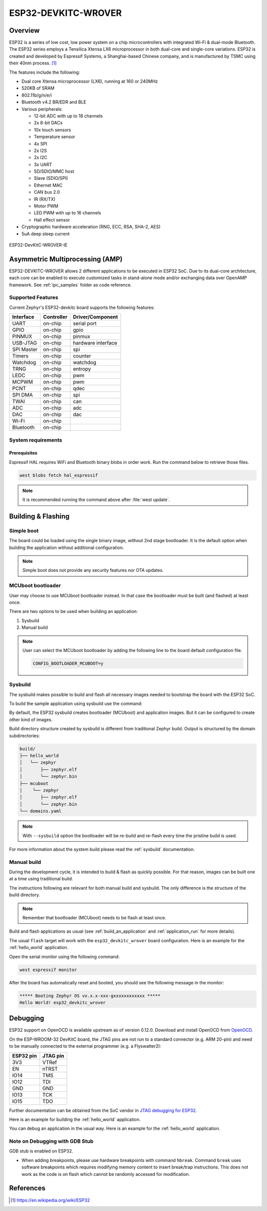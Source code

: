 .. _esp32_devkitc_wrover:

ESP32-DEVKITC-WROVER
####################

Overview
********

ESP32 is a series of low cost, low power system on a chip microcontrollers
with integrated Wi-Fi & dual-mode Bluetooth.  The ESP32 series employs a
Tensilica Xtensa LX6 microprocessor in both dual-core and single-core
variations.  ESP32 is created and developed by Espressif Systems, a
Shanghai-based Chinese company, and is manufactured by TSMC using their 40nm
process. [1]_

The features include the following:

- Dual core Xtensa microprocessor (LX6), running at 160 or 240MHz
- 520KB of SRAM
- 802.11b/g/n/e/i
- Bluetooth v4.2 BR/EDR and BLE
- Various peripherals:

  - 12-bit ADC with up to 18 channels
  - 2x 8-bit DACs
  - 10x touch sensors
  - Temperature sensor
  - 4x SPI
  - 2x I2S
  - 2x I2C
  - 3x UART
  - SD/SDIO/MMC host
  - Slave (SDIO/SPI)
  - Ethernet MAC
  - CAN bus 2.0
  - IR (RX/TX)
  - Motor PWM
  - LED PWM with up to 16 channels
  - Hall effect sensor

- Cryptographic hardware acceleration (RNG, ECC, RSA, SHA-2, AES)
- 5uA deep sleep current

.. figure:: img/esp32_devkitc_wrover.jpg
    :align: center
    :alt: ESP32-DEVKITC-WROVER

    ESP32-DevKitC-WROVER-IE

Asymmetric Multiprocessing (AMP)
********************************

ESP32-DEVKITC-WROVER allows 2 different applications to be executed in ESP32 SoC. Due to its dual-core architecture, each core can be enabled to execute customized tasks in stand-alone mode
and/or exchanging data over OpenAMP framework. See :ref:`ipc_samples` folder as code reference.

Supported Features
==================

Current Zephyr's ESP32-devkitc board supports the following features:

+------------+------------+-------------------------------------+
| Interface  | Controller | Driver/Component                    |
+============+============+=====================================+
| UART       | on-chip    | serial port                         |
+------------+------------+-------------------------------------+
| GPIO       | on-chip    | gpio                                |
+------------+------------+-------------------------------------+
| PINMUX     | on-chip    | pinmux                              |
+------------+------------+-------------------------------------+
| USB-JTAG   | on-chip    | hardware interface                  |
+------------+------------+-------------------------------------+
| SPI Master | on-chip    | spi                                 |
+------------+------------+-------------------------------------+
| Timers     | on-chip    | counter                             |
+------------+------------+-------------------------------------+
| Watchdog   | on-chip    | watchdog                            |
+------------+------------+-------------------------------------+
| TRNG       | on-chip    | entropy                             |
+------------+------------+-------------------------------------+
| LEDC       | on-chip    | pwm                                 |
+------------+------------+-------------------------------------+
| MCPWM      | on-chip    | pwm                                 |
+------------+------------+-------------------------------------+
| PCNT       | on-chip    | qdec                                |
+------------+------------+-------------------------------------+
| SPI DMA    | on-chip    | spi                                 |
+------------+------------+-------------------------------------+
| TWAI       | on-chip    | can                                 |
+------------+------------+-------------------------------------+
| ADC        | on-chip    | adc                                 |
+------------+------------+-------------------------------------+
| DAC        | on-chip    | dac                                 |
+------------+------------+-------------------------------------+
| Wi-Fi      | on-chip    |                                     |
+------------+------------+-------------------------------------+
| Bluetooth  | on-chip    |                                     |
+------------+------------+-------------------------------------+

System requirements
===================

Prerequisites
-------------

Espressif HAL requires WiFi and Bluetooth binary blobs in order work. Run the command
below to retrieve those files.

.. code-block:: console

   west blobs fetch hal_espressif

.. note::

   It is recommended running the command above after :file:`west update`.

Building & Flashing
*******************

Simple boot
===========

The board could be loaded using the single binary image, without 2nd stage bootloader.
It is the default option when building the application without additional configuration.

.. note::

   Simple boot does not provide any security features nor OTA updates.

MCUboot bootloader
==================

User may choose to use MCUboot bootloader instead. In that case the bootloader
must be built (and flashed) at least once.

There are two options to be used when building an application:

1. Sysbuild
2. Manual build

.. note::

   User can select the MCUboot bootloader by adding the following line
   to the board default configuration file.

   .. code:: cfg

      CONFIG_BOOTLOADER_MCUBOOT=y

Sysbuild
========

The sysbuild makes possible to build and flash all necessary images needed to
bootstrap the board with the ESP32 SoC.

To build the sample application using sysbuild use the command:

.. zephyr-app-commands::
   :tool: west
   :app: samples/hello_world
   :board: esp32_devkitc_wrover
   :goals: build
   :west-args: --sysbuild
   :compact:

By default, the ESP32 sysbuild creates bootloader (MCUboot) and application
images. But it can be configured to create other kind of images.

Build directory structure created by sysbuild is different from traditional
Zephyr build. Output is structured by the domain subdirectories:

.. code-block::

  build/
  ├── hello_world
  │   └── zephyr
  │       ├── zephyr.elf
  │       └── zephyr.bin
  ├── mcuboot
  │    └── zephyr
  │       ├── zephyr.elf
  │       └── zephyr.bin
  └── domains.yaml

.. note::

   With ``--sysbuild`` option the bootloader will be re-build and re-flash
   every time the pristine build is used.

For more information about the system build please read the :ref:`sysbuild` documentation.

Manual build
============

During the development cycle, it is intended to build & flash as quickly possible.
For that reason, images can be built one at a time using traditional build.

The instructions following are relevant for both manual build and sysbuild.
The only difference is the structure of the build directory.

.. note::

   Remember that bootloader (MCUboot) needs to be flash at least once.

Build and flash applications as usual (see :ref:`build_an_application` and
:ref:`application_run` for more details).

.. zephyr-app-commands::
   :zephyr-app: samples/hello_world
   :board: esp32_devkitc_wrover/esp32/procpu
   :goals: build

The usual ``flash`` target will work with the ``esp32_devkitc_wrover`` board
configuration. Here is an example for the :ref:`hello_world`
application.

.. zephyr-app-commands::
   :zephyr-app: samples/hello_world
   :board: esp32_devkitc_wrover/esp32/procpu
   :goals: flash

Open the serial monitor using the following command:

.. code-block:: shell

   west espressif monitor

After the board has automatically reset and booted, you should see the following
message in the monitor:

.. code-block:: console

   ***** Booting Zephyr OS vx.x.x-xxx-gxxxxxxxxxxxx *****
   Hello World! esp32_devkitc_wrover

Debugging
*********

ESP32 support on OpenOCD is available upstream as of version 0.12.0.
Download and install OpenOCD from `OpenOCD`_.

On the ESP-WROOM-32 DevKitC board, the JTAG pins are not run to a
standard connector (e.g. ARM 20-pin) and need to be manually connected
to the external programmer (e.g. a Flyswatter2):

+------------+-----------+
| ESP32 pin  | JTAG pin  |
+============+===========+
| 3V3        | VTRef     |
+------------+-----------+
| EN         | nTRST     |
+------------+-----------+
| IO14       | TMS       |
+------------+-----------+
| IO12       | TDI       |
+------------+-----------+
| GND        | GND       |
+------------+-----------+
| IO13       | TCK       |
+------------+-----------+
| IO15       | TDO       |
+------------+-----------+

Further documentation can be obtained from the SoC vendor in `JTAG debugging
for ESP32`_.

Here is an example for building the :ref:`hello_world` application.

.. zephyr-app-commands::
   :zephyr-app: samples/hello_world
   :board: esp32_devkitc_wrover/esp32/procpu
   :goals: build flash

You can debug an application in the usual way. Here is an example for the :ref:`hello_world` application.

.. zephyr-app-commands::
   :zephyr-app: samples/hello_world
   :board: esp32_devkitc_wrover/esp32/procpu
   :goals: debug

Note on Debugging with GDB Stub
===============================

GDB stub is enabled on ESP32.

* When adding breakpoints, please use hardware breakpoints with command
  ``hbreak``. Command ``break`` uses software breakpoints which requires
  modifying memory content to insert break/trap instructions.
  This does not work as the code is on flash which cannot be randomly
  accessed for modification.

.. _`JTAG debugging for ESP32`: https://docs.espressif.com/projects/esp-idf/en/latest/esp32/api-guides/jtag-debugging/index.html
.. _`OpenOCD`: https://github.com/openocd-org/openocd

References
**********

.. [1] https://en.wikipedia.org/wiki/ESP32
.. _ESP32 Technical Reference Manual: https://espressif.com/sites/default/files/documentation/esp32_technical_reference_manual_en.pdf
.. _Hardware Reference: https://docs.espressif.com/projects/esp-idf/en/latest/esp32/hw-reference/index.html
